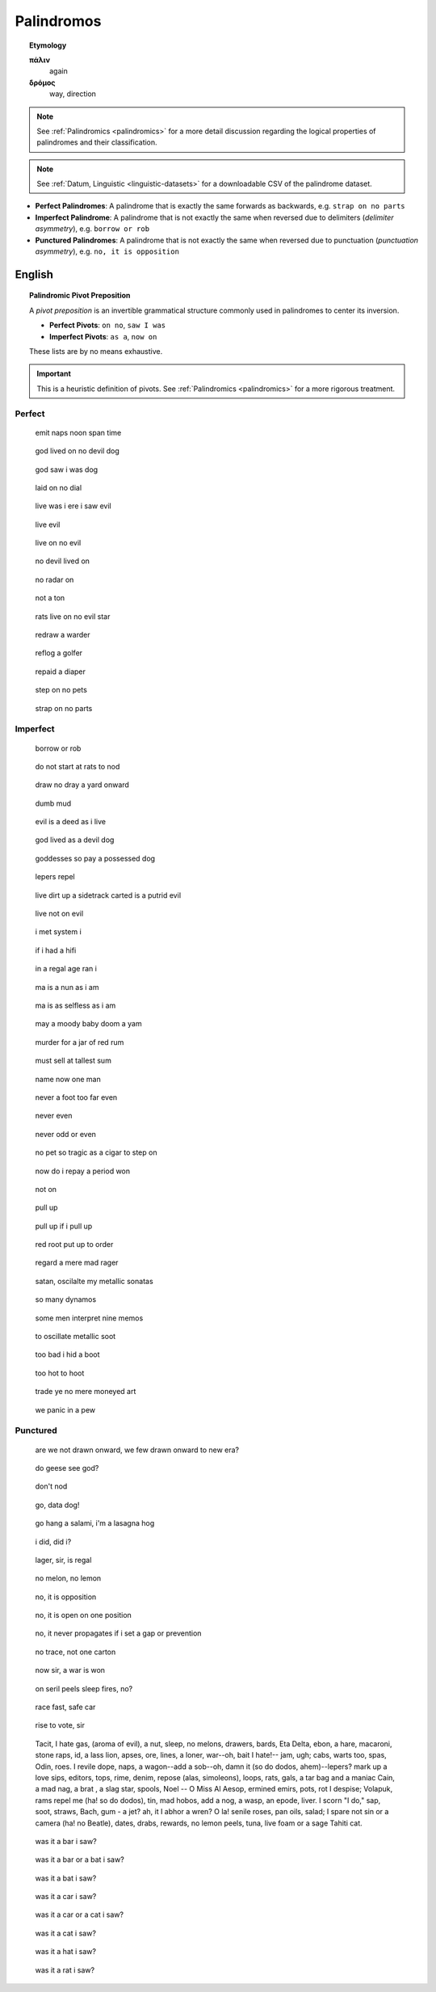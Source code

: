 .. _palindromos:

Palindromos
===========

.. topic:: Etymology

    **πάλιν**
        again

    **δρόμος**
        way, direction

.. note::

    See :ref:`Palindromics <palindromics>` for a more detail discussion regarding the logical properties of palindromes and their classification.

.. note::

    See :ref:`Datum, Linguistic <linguistic-datasets>` for a downloadable CSV of the palindrome dataset. 

- **Perfect Palindromes**: A palindrome that is exactly the same forwards as backwards, e.g. ``strap on no parts``
- **Imperfect Palindrome**: A palindrome that is not exactly the same when reversed due to delimiters (*delimiter asymmetry*), e.g. ``borrow or rob``
- **Punctured Palindromes**: A palindrome that is not exactly the same when reversed due to punctuation (*punctuation asymmetry*), e.g. ``no, it is opposition``

.. _english-palindromes:

English
-------

.. topic:: Palindromic Pivot Preposition

    A *pivot preposition* is an invertible grammatical structure commonly used in palindromes to center its inversion. 

    - **Perfect Pivots**: ``on no``, ``saw I was``
    - **Imperfect Pivots**: ``as a``, ``now on``

    These lists are by no means exhaustive. 

.. important::

    This is a heuristic definition of pivots. See :ref:`Palindromics <palindromics>` for a more rigorous treatment.

.. _perfect-english-palindromes:

-------
Perfect
-------

.. epigraph::

    emit naps noon span time

.. epigraph::

    god lived on no devil dog

.. epigraph::

    god saw i was dog

.. epigraph::

    laid on no dial

.. epigraph::

    live was i ere i saw evil

.. epigraph::

    live evil

.. epigraph::

    live on no evil 

.. epigraph::

    no devil lived on

.. epigraph::

    no radar on

.. epigraph::

    not a ton

.. epigraph::

    rats live on no evil star

.. epigraph::

    redraw a warder

.. epigraph::

    reflog a golfer

.. epigraph::

    repaid a diaper

.. epigraph::

    step on no pets

.. epigraph::
    
    strap on no parts

.. _imperfect-english-palindromes:

---------
Imperfect 
---------

.. epigraph::

    borrow or rob

.. epigraph::

    do not start at rats to nod

.. epigraph::

    draw no dray a yard onward

.. epigraph::

    dumb mud

.. epigraph::

    evil is a deed as i live

.. epigraph::

    god lived as a devil dog

.. epigraph::

    goddesses so pay a possessed dog

.. epigraph::

    lepers repel

.. epigraph::

    live dirt up a sidetrack carted is a putrid evil

.. epigraph::

    live not on evil 
    
.. epigraph::

    i met system i

.. epigraph::

    if i had a hifi
    
.. epigraph::

    in a regal age ran i

.. epigraph::

    ma is a nun as i am

.. epigraph::

    ma is as selfless as i am

.. epigraph::

    may a moody baby doom a yam

.. epigraph::

    murder for a jar of red rum
    
.. epigraph::

    must sell at tallest sum

.. epigraph::

    name now one man

.. epigraph::

    never a foot too far even

.. epigraph::

    never even

.. epigraph::

    never odd or even

.. epigraph::

    no pet so tragic as a cigar to step on

.. epigraph::

    now do i repay a period won

.. epigraph::

    not on

.. epigraph::

    pull up

.. epigraph::

    pull up if i pull up

.. epigraph::

    red root put up to order

.. epigraph::

    regard a mere mad rager

.. epigraph::

    satan, oscilalte my metallic sonatas

.. epigraph::

    so many dynamos 

.. epigraph::

    some men interpret nine memos

.. epigraph::

    to oscillate metallic soot 

.. epigraph::

    too bad i hid a boot

.. epigraph::

    too hot to hoot

.. epigraph::

    trade ye no mere moneyed art

.. epigraph::

    we panic in a pew

.. _punctured-english-palindromes:

---------
Punctured
---------

.. epigraph::

    are we not drawn onward, we few drawn onward to new era? 

.. epigraph::

    do geese see god?

.. epigraph::

    don't nod
    
.. epigraph::

    go, data dog!

.. epigraph::

    go hang a salami, i'm a lasagna hog

.. epigraph::

    i did, did i?

.. epigraph::

    lager, sir, is regal

.. epigraph::

    no melon, no lemon

.. epigraph::

    no, it is opposition

.. epigraph::

    no, it is open on one position

.. epigraph::

    no, it never propagates if i set a gap or prevention

.. epigraph::

    no trace, not one carton

.. epigraph::

    now sir, a war is won

.. epigraph::

    on seril peels sleep fires, no?

.. epigraph::

    race fast, safe car

.. epigraph::

    rise to vote, sir

.. epigraph::

    | Tacit, I hate gas, (aroma of evil), a nut, sleep, no melons, drawers, bards, Eta Delta, ebon, a hare, macaroni, stone raps, id, a lass lion, apses, ore, lines, a loner, war--oh, bait I hate!-- jam, ugh; cabs, warts too, spas, Odin, roes. I revile dope, naps, a wagon--add a sob--oh, damn it (so do dodos, ahem)--lepers? mark up a love sips, editors, tops, rime, denim, repose (alas, simoleons), loops, rats, gals, a tar bag and a maniac Cain, a mad nag, a brat , a slag star, spools, Noel -- O Miss Al Aesop, ermined emirs, pots, rot I despise; Volapuk, rams repel me (ha! so do dodos), tin, mad hobos, add a nog, a wasp, an epode, liver. I scorn "I do," sap, soot, straws, Bach, gum - a jet? ah, it I abhor a wren? O la! senile roses, pan oils, salad; I spare not sin or a camera (ha! no Beatle), dates, drabs, rewards, no lemon peels, tuna, live foam or a sage Tahiti cat.

.. epigraph::

    was it a bar i saw?

.. epigraph::

    was it a bar or a bat i saw? 

.. epigraph::
    
    was it a bat i saw? 

.. epigraph::

    was it a car i saw?

.. epigraph::

    was it a car or a cat i saw?

.. epigraph::

    was it a cat i saw?

.. epigraph::

    was it a hat i saw?
    
.. epigraph::

    was it a rat i saw?